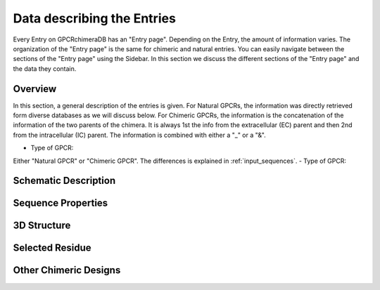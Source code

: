 Data describing the Entries
===========================

Every Entry on GPCRchimeraDB has an "Entry page". Depending on the Entry, the amount of information varies.
The organization of the "Entry page" is the same for chimeric and natural entries.
You can easily navigate between the sections of the "Entry page" using the Sidebar.
In this section we discuss the different sections of the "Entry page" and the data they contain.


Overview
---------
In this section, a general description of the entries is given.
For Natural GPCRs, the information was directly retrieved form diverse databases as we will discuss below.
For Chimeric GPCRs, the information is the concatenation of the information of the two parents of the chimera.
It is always 1st the info from the extracellular (EC) parent and then 2nd from the intracellular (IC) parent.
The information is combined with either a "_" or a "&".

-   Type of GPCR:
Either "Natural GPCR" or "Chimeric GPCR". The differences is explained in :ref:`input_sequences`.
-   Type of GPCR:




Schematic Description
---------------------

Sequence Properties
-------------------

3D Structure
-------------

Selected Residue
----------------

Other Chimeric Designs
----------------------
